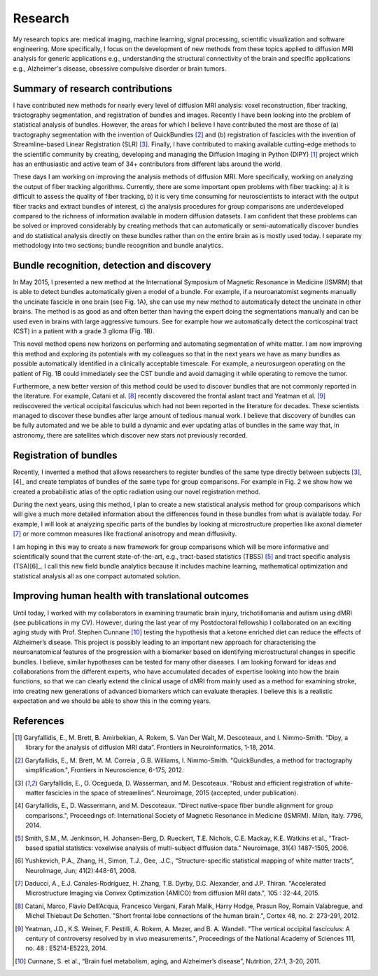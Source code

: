 ========
Research
========

My research topics are: medical imaging, machine learning, signal processing, scientific visualization and software engineering. More specifically, I focus on the development of new methods from these topics applied to diffusion MRI analysis for generic applications e.g., understanding the structural connectivity of the brain and specific applications e.g., Alzheimer's disease, obsessive compulsive disorder or brain tumors. 

Summary of research contributions
=================================

I have contributed new methods for nearly every level of diffusion MRI analysis: voxel reconstruction, fiber tracking, tractography segmentation, and registration of bundles and images. Recently I have been looking into the problem of statistical analysis of bundles. However, the areas for which I believe I have contributed the most are those of (a) tractography segmentation with the invention of QuickBundles [2]_ and (b) registration of fascicles with the invention of Streamline-based Linear Registration (SLR) [3]_. Finally, I have contributed to making available cutting-edge methods to the scientific community by creating, developing and managing the Diffusion Imaging in Python (DIPY) [1]_ project which has an enthusiastic and active team of 34+ contributors from different labs around the world.

These days I am working on improving the analysis methods of diffusion MRI. More specifically, working on analyzing the output of fiber tracking algorithms. Currently, there are some important open problems with fiber tracking: a) it is difficult to assess the quality of fiber tracking, b) it is very time consuming for neuroscientists to interact with the output fiber tracks and extract bundles of interest, c) the analysis procedures for group comparisons are underdeveloped compared to the richness of information available in modern diffusion datasets. I am confident that these problems can be solved or improved considerably by creating methods that can automatically or semi-automatically discover bundles and do statistical analysis directly on these bundles rather than on the entire brain as is mostly used today. I separate my methodology into two sections; bundle recognition and bundle analytics.

Bundle recognition, detection and discovery
============================================

In May 2015, I presented a new method at the International Symposium of Magnetic Resonance in Medicine (ISMRM) that is able to detect bundles automatically given a model of a bundle. For example, if a neuroanatomist segments manually the uncinate fascicle in one brain (see Fig. 1A), she can use my new method to automatically detect the uncinate in other brains. The method is as good as and often better than having the expert doing the segmentations manually and can be used even in brains with large aggressive tumours. See for example how we automatically detect the corticospinal tract (CST) in a patient with a grade 3 glioma (Fig. 1B). 

.. image:: ../images/recognize_bundles.png
    :width: 150em
    :scale: 20 %
    :alt: alternate text
    :align: right

This novel method opens new horizons on performing and automating segmentation of white matter. I am now improving this method and exploring its potentials with my colleagues so that in the next years we have as many bundles as possible automatically identified in a clinically acceptable timescale. For example, a neurosurgeon operating on the patient of Fig. 1B could immediately see the CST bundle and avoid damaging it while operating to remove the tumor. 

Furthermore, a new better version of this method could be used to discover bundles that are not commonly reported in the literature. For example, Catani et al. [8]_ recently discovered the frontal aslant tract and Yeatman et al. [9]_ rediscovered the vertical occipital fasciculus which had not been reported in the literature for decades. These scientists managed to discover these bundles after large amount of tedious manual work. I believe that discovery of bundles can be fully automated and we be able to build a dynamic and ever updating atlas of bundles in the same way that, in astronomy, there are satellites which discover new stars not previously recorded.

.. Figure 1: Discovering bundles in healthy and severely diseased brains.
.. Bundle analytics

Registration of bundles
========================

Recently, I invented a method that allows researchers to register bundles of the same type directly between subjects [3]_,[4]_ and create templates of bundles of the same type for group comparisons. For example in Fig. 2 we show how we created a probabilistic atlas of the optic radiation using our novel registration method.

.. image:: ../images/slr_full_brain.jpg
    :width: 150em
    :scale: 20 %
    :alt: alternate text
    :align: left

During the next years, using this method, I plan to create a new statistical analysis method for group comparisons which will give a much more detailed information about the differences found in these bundles from what is available today. For example, I will look at analyzing specific parts of the bundles by looking at microstructure properties like axonal diameter [7]_ or more common measures like fractional anisotropy and mean diffusivity. 

I am hoping in this way to create a new framework for group comparisons which will be more informative and scientifically sound that the current state-of-the-art, e.g., tract-based statistics (TBSS) [5]_ and tract specific analysis (TSA)[6]_. I call this new field bundle analytics because it includes machine learning, mathematical optimization and statistical analysis all as one compact automated solution. 

Improving human health with translational outcomes
==================================================

Until today, I worked with my collaborators in examining traumatic brain injury, trichotillomania and autism using dMRI (see publications in my CV). However, during the last year of my Postdoctoral fellowship I collaborated on an exciting aging study with Prof. Stephen Cunnane [10]_ testing the hypothesis that a ketone enriched diet can reduce the effects of Alzheimer’s disease. This project is possibly leading to an important new approach for characterising the neuroanatomical features of the progression with a biomarker based on identifying microstructural changes in specific bundles. I believe, similar hypotheses can be tested for many other diseases. I am looking forward for ideas and collaborations from the different experts, who have accumulated decades of expertise looking into how the brain functions, so that we can clearly extend the clinical usage of dMRI from mainly used as a method for examining stroke, into creating new generations of advanced biomarkers which can evaluate therapies. I believe this is a realistic expectation and we should be able to show this in the coming years.


References
==========

.. [1] Garyfallidis, E., M. Brett, B. Amirbekian, A. Rokem, S. Van Der Walt, M. Descoteaux, and I. Nimmo-Smith. “Dipy, a library for the analysis of diffusion MRI data”. Frontiers in Neuroinformatics, 1-18, 2014.
.. [2] Garyfallidis, E., M. Brett, M. M. Correia , G.B. Williams, I. Nimmo-Smith. "QuickBundles, a method for tractography simplification.", Frontiers in Neuroscience, 6-175, 2012.
.. [3] Garyfallidis, E., O. Ocegueda, D. Wasserman, and M. Descoteaux. “Robust and efficient registration of white-matter fascicles in the space of streamlines”. Neuroimage, 2015 (accepted, under publication). 
.. [4] Garyfallidis, E., D. Wassermann, and M. Descoteaux. "Direct native-space fiber bundle alignment for group comparisons.", Proceedings of: International Society of Magnetic Resonance in Medicine (ISMRM). Milan, Italy. 7796, 2014.
.. [5] Smith, S.M., M. Jenkinson, H. Johansen-Berg, D. Rueckert, T.E. Nichols, C.E. Mackay, K.E. Watkins et al., "Tract-based spatial statistics: voxelwise analysis of multi-subject diffusion data." Neuroimage, 31(4) 1487-1505, 2006.
.. [6] Yushkevich, P.A., Zhang, H., Simon, T.J., Gee, .J.C., “Structure-specific statistical mapping of white matter tracts”, NeuroImage, Jun; 41(2):448-61, 2008. 
.. [7] Daducci, A., E.J. Canales-Rodríguez, H. Zhang, T.B. Dyrby, D.C. Alexander, and J.P. Thiran. "Accelerated Microstructure Imaging via Convex Optimization (AMICO) from diffusion MRI data.",  105 : 32-44, 2015.
.. [8] Catani, Marco, Flavio Dell’Acqua, Francesco Vergani, Farah Malik, Harry Hodge, Prasun Roy, Romain Valabregue, and Michel Thiebaut De Schotten. "Short frontal lobe connections of the human brain.", Cortex 48, no. 2: 273-291, 2012.
.. [9] Yeatman, J.D., K.S. Weiner, F. Pestilli, A. Rokem, A. Mezer, and B. A. Wandell. "The vertical occipital fasciculus: A century of controversy resolved by in vivo measurements.", Proceedings of the National Academy of Sciences 111, no. 48 : E5214-E5223, 2014.
.. [10] Cunnane, S. et al., “Brain fuel metabolism, aging, and Alzheimer’s disease”, Nutrition, 27:1, 3-20, 2011. 

